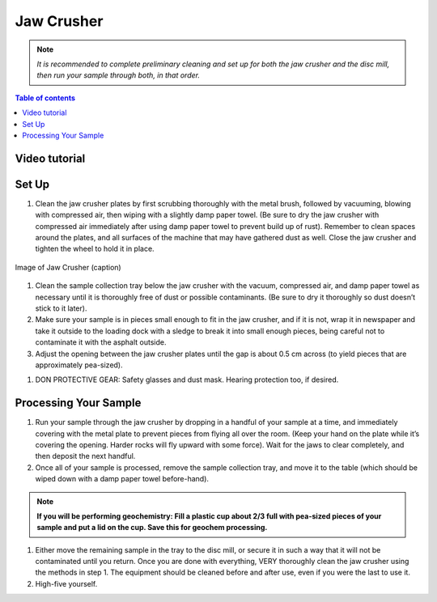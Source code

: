 *****
Jaw Crusher
*****

.. Note::
  *It is recommended to complete preliminary cleaning and set up for both the jaw crusher and the disc mill, then run your sample through both, in that order.*

.. contents:: Table of contents

Video tutorial
=====

.. raw:: html

    <iframe width="560" height="315" src="https://www.youtube.com/embed/F94WBegR-Es" frameborder="0" allow="accelerometer; autoplay; clipboard-write; encrypted-media; gyroscope; picture-in-picture" allowfullscreen></iframe>

Set Up
=====

#. Clean the jaw crusher plates by first scrubbing thoroughly with the metal brush, followed by vacuuming, blowing with compressed air, then wiping with a slightly damp paper towel. (Be sure to dry the jaw crusher with compressed air immediately after using damp paper towel to prevent build up of rust). Remember to clean spaces around the plates, and all surfaces of the machine that may have gathered dust as well. Close the jaw crusher and tighten the wheel to hold it in place.

.. figure:: ../images/jawCrusher_1.png
   :alt: Image of Jaw crusher
   :align: center

   Image of Jaw Crusher (caption)

#. Clean the sample collection tray below the jaw crusher with the vacuum, compressed air, and damp paper towel as necessary until it is thoroughly free of dust or possible contaminants. (Be sure to dry it thoroughly so dust doesn’t stick to it later).
#. Make sure your sample is in pieces small enough to fit in the jaw crusher, and if it is not, wrap it in newspaper and take it outside to the loading dock with a sledge to break it into small enough pieces, being careful not to contaminate it with the asphalt outside.
#. Adjust the opening between the jaw crusher plates until the gap is about 0.5 cm across (to yield pieces that are approximately pea-sized).

.. image:: ../images/jawCrusher_2.png
  :align: center

#. DON PROTECTIVE GEAR: Safety glasses and dust mask. Hearing protection too, if desired.

Processing Your Sample
=====

#. Run your sample through the jaw crusher by dropping in a handful of your sample at a time, and immediately covering with the metal plate to prevent pieces from flying all over the room. (Keep your hand on the plate while it’s covering the opening. Harder rocks will fly upward with some force). Wait for the jaws to clear completely, and then deposit the next handful.
#. Once all of your sample is processed, remove the sample collection tray, and move it to the table (which should be wiped down with a damp paper towel before-hand).

.. Note::
  **If you will be performing geochemistry: Fill a plastic cup about 2/3 full with pea-sized pieces of your sample and  put a lid on the cup. Save this for geochem processing.**

1. Either move the remaining sample in the tray to the disc mill, or secure it in such a way that it will not be contaminated until you return. Once you are done with everything, VERY thoroughly clean the jaw crusher using the methods in step 1. The equipment should be cleaned before and after use, even if you were the last to use it.
2. High-five yourself.
